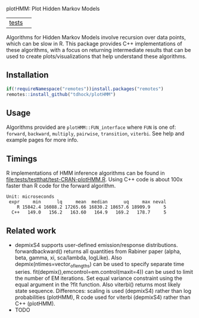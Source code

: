plotHMM: Plot Hidden Markov Models

| [[file:tests/testthat][tests]] | [[https://github.com/tdhock/plotHMM/actions][https://github.com/tdhock/plotHMM/workflows/R-CMD-check/badge.svg]] |

Algorithms for Hidden Markov Models involve recursion over data
points, which can be slow in R. This package provides C++
implementations of these algorithms, with a focus on returning
intermediate results that can be used to create plots/visualizations
that help understand these algorithms.

** Installation

#+BEGIN_SRC R
  if(!requireNamespace("remotes"))install.packages("remotes")
  remotes::install_github("tdhock/plotHMM")
#+END_SRC

** Usage

Algorithms provided are =plotHMM::FUN_interface= where =FUN= is one
of: =forward=, =backward=, =multiply=, =pairwise=, =transition=,
=viterbi=. See help and example pages for more info.

** Timings

R implementations of HMM inference algorithms can be found in
[[file:tests/testthat/test-CRAN-plotHMM.R]]. Using C++ code is about 100x
faster than R code for the forward algorithm.

#+BEGIN_SRC 
Unit: microseconds
 expr     min      lq     mean  median      uq     max neval
    R 15842.4 16088.2 17265.66 16830.2 18657.6 18909.9     5
  C++   149.0   156.2   163.60   164.9   169.2   178.7     5
#+END_SRC

** Related work

- depmixS4 supports user-defined emission/response
  distributions. forwardbackward() returns all quantities from Rabiner
  paper (alpha, beta, gamma, xi, sca/lambda, logLike). Also
  depmix(ntimes=vector_of_lengths) can be used to specify separate
  time series. fit(depmix(),emcontrol=em.control(maxit=4)) can be used
  to limit the number of EM iterations. Set equal variance constraint
  using the equal argument in the ?fit function. Also viterbi()
  returns most likely state sequence. Differences: scaling is used
  (depmixS4) rather than log probabilities (plotHMM), R code used for
  viterbi (depmixS4) rather than C++ (plotHMM). 
- TODO

